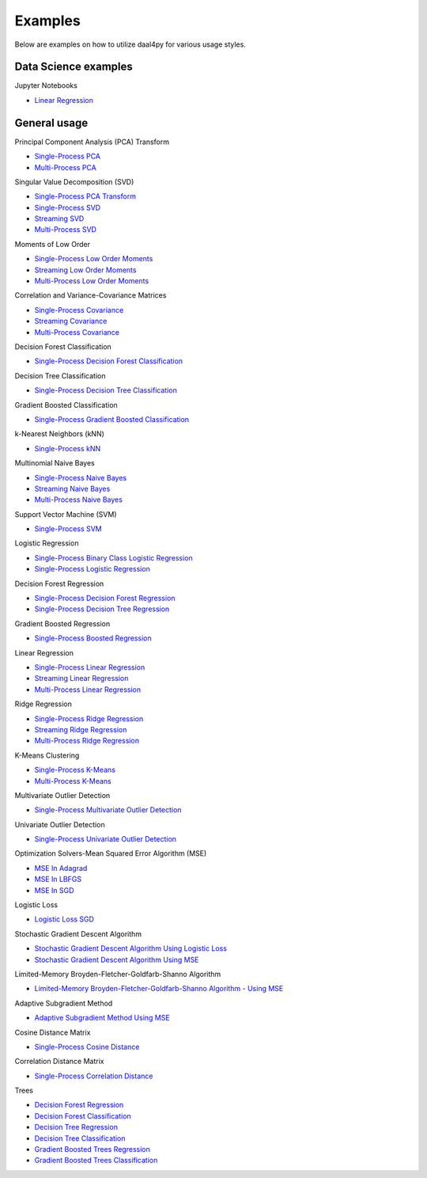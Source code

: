 ##########
Examples
##########

Below are examples on how to utilize daal4py for various usage styles.

Data Science examples
---------------------

Jupyter Notebooks

- `Linear Regression <https://github.com/IntelPython/daal4py/blob/master/examples/daal4py_data_science.ipynb>`_

General usage
-------------

Principal Component Analysis (PCA) Transform

- `Single-Process PCA <https://github.com/IntelPython/daal4py/blob/master/examples/pca_batch.py>`_
- `Multi-Process  PCA <https://github.com/IntelPython/daal4py/blob/master/examples/pca_spmd.py>`_

Singular Value Decomposition (SVD)

- `Single-Process PCA Transform <https://github.com/IntelPython/daal4py/blob/master/examples/pca_transform_batch.py>`_

- `Single-Process SVD <https://github.com/IntelPython/daal4py/blob/master/examples/svd_batch.py>`_
- `Streaming SVD <https://github.com/IntelPython/daal4py/blob/master/examples/svd_streaming.py>`_
- `Multi-Process SVD <https://github.com/IntelPython/daal4py/blob/master/examples/svd_spmd.py>`_

Moments of Low Order

- `Single-Process Low Order Moments <https://github.com/IntelPython/daal4py/blob/master/examples/low_order_moms_dense_batch.py>`_
- `Streaming Low Order Moments <https://github.com/IntelPython/daal4py/blob/master/examples/low_order_moms_dense_streaming.py>`_
- `Multi-Process Low Order Moments <https://github.com/IntelPython/daal4py/blob/master/examples/low_order_moms_spmd.py>`_

Correlation and Variance-Covariance Matrices

- `Single-Process Covariance <https://github.com/IntelPython/daal4py/blob/master/examples/covariance_batch.py>`_
- `Streaming Covariance <https://github.com/IntelPython/daal4py/blob/master/examples/covariance_streaming.py>`_
- `Multi-Process Covariance <https://github.com/IntelPython/daal4py/blob/master/examples/covariance_spmd.py>`_

Decision Forest Classification

- `Single-Process Decision Forest Classification
  <https://github.com/IntelPython/daal4py/blob/master/examples/decision_forest_classification_batch.py>`_

Decision Tree Classification

- `Single-Process Decision Tree Classification
  <https://github.com/IntelPython/daal4py/blob/master/examples/decision_tree_classification_batch.py>`_

Gradient Boosted Classification

- `Single-Process Gradient Boosted Classification
  <https://github.com/IntelPython/daal4py/blob/master/examples/gradient_boosted_classification_batch.py>`_

k-Nearest Neighbors (kNN)

- `Single-Process kNN
  <https://github.com/IntelPython/daal4py/blob/master/examples/kdtree_knn_classification_batch.py>`_

Multinomial Naive Bayes

- `Single-Process Naive Bayes <https://github.com/IntelPython/daal4py/blob/master/examples/naive_bayes_batch.py>`_
- `Streaming Naive Bayes <https://github.com/IntelPython/daal4py/blob/master/examples/naive_bayes_streaming.py>`_
- `Multi-Process  Naive Bayes <https://github.com/IntelPython/daal4py/blob/master/examples/naive_bayes_spmd.py>`_

Support Vector Machine (SVM)

- `Single-Process SVM
  <https://github.com/IntelPython/daal4py/blob/master/examples/svm_batch.py>`_

Logistic Regression

- `Single-Process Binary Class Logistic Regression
  <https://github.com/IntelPython/daal4py/blob/master/examples/log_reg_binary_dense_batch.py>`_
- `Single-Process Logistic Regression
  <https://github.com/IntelPython/daal4py/blob/master/examples/log_reg_dense_batch.py>`_

Decision Forest Regression

- `Single-Process Decision Forest Regression
  <https://github.com/IntelPython/daal4py/blob/master/examples/decision_forest_regression_batch.py>`_

- `Single-Process Decision Tree Regression
  <https://github.com/IntelPython/daal4py/blob/master/examples/decision_tree_regression_batch.py>`_

Gradient Boosted Regression

- `Single-Process Boosted Regression
  <https://github.com/IntelPython/daal4py/blob/master/examples/gradient_boosted_regression_batch.py>`_

Linear Regression

- `Single-Process Linear Regression <https://github.com/IntelPython/daal4py/blob/master/examples/linear_regression_batch.py>`_
- `Streaming Linear Regression <https://github.com/IntelPython/daal4py/blob/master/examples/linear_regression_streaming.py>`_
- `Multi-Process Linear Regression <https://github.com/IntelPython/daal4py/blob/master/examples/linear_regression_spmd.py>`_

Ridge Regression

- `Single-Process Ridge Regression <https://github.com/IntelPython/daal4py/blob/master/examples/ridge_regression_batch.py>`_
- `Streaming Ridge Regression <https://github.com/IntelPython/daal4py/blob/master/examples/ridge_regression_streaming.py>`_
- `Multi-Process Ridge Regression <https://github.com/IntelPython/daal4py/blob/master/examples/ridge_regression_spmd.py>`_

K-Means Clustering

- `Single-Process K-Means <https://github.com/IntelPython/daal4py/blob/master/examples/kmeans_batch.py>`_
- `Multi-Process K-Means <https://github.com/IntelPython/daal4py/blob/master/examples/kmeans_spmd.py>`_

Multivariate Outlier Detection

- `Single-Process Multivariate Outlier Detection <https://github.com/IntelPython/daal4py/blob/master/examples/multivariate_outlier_batch.py>`_

Univariate Outlier Detection

- `Single-Process Univariate Outlier Detection <https://github.com/IntelPython/daal4py/blob/master/examples/univariate_outlier_batch.py>`_

Optimization Solvers-Mean Squared Error Algorithm (MSE)

- `MSE In Adagrad <https://github.com/IntelPython/daal4py/blob/master/examples/adagrad_mse_batch.py>`_
- `MSE In LBFGS <https://github.com/IntelPython/daal4py/blob/master/examples/lbfgs_mse_batch.py>`_
- `MSE In SGD <https://github.com/IntelPython/daal4py/blob/master/examples/sgd_mse_batch.py>`_

Logistic Loss

- `Logistic Loss SGD <https://github.com/IntelPython/daal4py/blob/master/examples/sgd_logistic_loss_batch.py>`_

Stochastic Gradient Descent Algorithm

- `Stochastic Gradient Descent Algorithm Using Logistic Loss <https://github.com/IntelPython/daal4py/blob/master/examples/sgd_logistic_loss_batch.py>`_
- `Stochastic Gradient Descent Algorithm Using MSE <https://github.com/IntelPython/daal4py//blob/master/examples/sgd_mse_batch.py>`_

Limited-Memory Broyden-Fletcher-Goldfarb-Shanno Algorithm

- `Limited-Memory Broyden-Fletcher-Goldfarb-Shanno Algorithm - Using MSE <https://github.com/IntelPython/daal4py/blob/master/examples/lbfgs_mse_batch.py>`_

Adaptive Subgradient Method

- `Adaptive Subgradient Method Using MSE <https://github.com/IntelPython/daal4py/blob/master/examples/adagrad_mse_batch.py>`_

Cosine Distance Matrix

- `Single-Process Cosine Distance <https://github.com/IntelPython/daal4py/blob/master/examples/cosine_distance_batch.py>`_

Correlation Distance Matrix

- `Single-Process Correlation Distance <https://github.com/IntelPython/daal4py/blob/master/examples/correlation_distance_batch.py>`_

Trees

- `Decision Forest Regression <https://github.com/IntelPython/daal4py/blob/master/examples/decision_forest_regression_traverse_batch.py>`_
- `Decision Forest Classification <https://github.com/IntelPython/daal4py/blob/master/examples/decision_forest_classification_traverse_batch.py>`_
- `Decision Tree Regression <https://github.com/IntelPython/daal4py/blob/master/examples/decision_tree_regression_traverse_batch.py>`_
- `Decision Tree Classification <https://github.com/IntelPython/daal4py/blob/master/examples/decision_tree_classification_traverse_batch.py>`_
- `Gradient Boosted Trees Regression <https://github.com/IntelPython/daal4py/blob/master/examples/gradient_boosted_regression_traverse_batch.py>`_
- `Gradient Boosted Trees Classification <https://github.com/IntelPython/daal4py/blob/master/examples/gradient_boosted_classification_traverse_batch.py>`_
